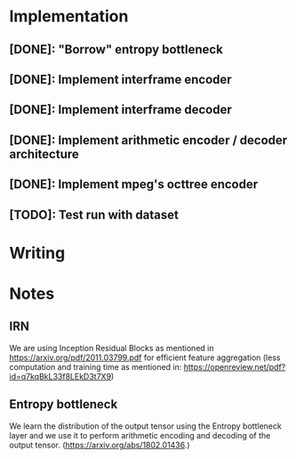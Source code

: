 * Implementation
** [DONE]: "Borrow" entropy bottleneck
** [DONE]: Implement interframe encoder
** [DONE]: Implement interframe decoder
** [DONE]: Implement arithmetic encoder / decoder architecture
** [DONE]: Implement mpeg's octtree encoder
** [TODO]: Test run with dataset
* Writing

* Notes
** IRN
We are using Inception Residual Blocks as mentioned in https://arxiv.org/pdf/2011.03799.pdf for efficient feature aggregation 
(less computation and training time as mentioned in: https://openreview.net/pdf?id=q7kqBkL33f8LEkD3t7X9)
** Entropy bottleneck
We learn the distribution of the output tensor using the Entropy bottleneck layer and we use it to perform arithmetic
encoding and decoding of the output tensor. (https://arxiv.org/abs/1802.01436.)
